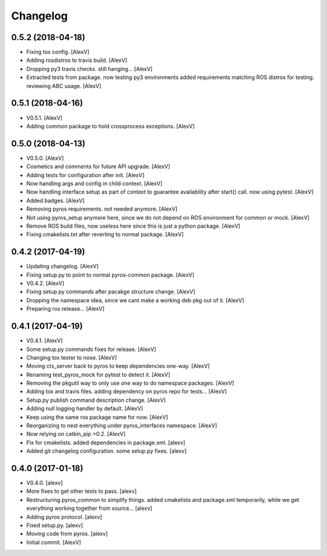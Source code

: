 Changelog
=========


0.5.2 (2018-04-18)
------------------
- Fixing tox config. [AlexV]
- Adding rosdistros to travis build. [AlexV]
- Dropping py3 travis checks. still hanging... [AlexV]
- Extracted tests from package. now testing py3 environments added
  requirements matching ROS distros for testing. reviewing ABC usage.
  [AlexV]


0.5.1 (2018-04-16)
------------------
- V0.5.1. [AlexV]
- Adding common package to hold crossprocess exceptions. [AlexV]


0.5.0 (2018-04-13)
------------------
- V0.5.0. [AlexV]
- Cosmetics and comments for future API upgrade. [AlexV]
- Adding tests for configuration after init. [AlexV]
- Now handling args and config in child context. [AlexV]
- Now handling interface setup as part of context to guarantee
  availability after start() call. now using pytest. [AlexV]
- Added badges. [AlexV]
- Removing pyros requirements. not needed anymore. [AlexV]
- Not using pyros_setup anymore here, since we do not depend on ROS
  environment for common or mock. [AlexV]
- Remove ROS build files, now useless here since this is just a python
  package. [AlexV]
- Fixing cmakelists.txt after reverting to normal package. [AlexV]


0.4.2 (2017-04-19)
------------------
- Updating changelog. [AlexV]
- Fixing setup.py to point to normal pyros-common package. [AlexV]
- V0.4.2. [AlexV]
- Fixing setup.py commands after pacakge structure change. [AlexV]
- Dropping the namespace idea, since we cant make a working deb pkg out
  of it. [AlexV]
- Preparing ros release... [AlexV]


0.4.1 (2017-04-19)
------------------
- V0.4.1. [AlexV]
- Some setup.py commands fixes for release. [AlexV]
- Changing tox tester to nose. [AlexV]
- Moving ctx_server back to pyros to keep dependencies one-way. [AlexV]
- Renaming test_pyros_mock for pytest to detect it. [AlexV]
- Removing the pkgutil way to only use one way to do namespace packages.
  [AlexV]
- Adding tox and travis files. adding dependency on pyros repo for
  tests... [AlexV]
- Setup.py publish command description change. [AlexV]
- Adding null logging handler by default. [AlexV]
- Keep using the same ros package name for now. [AlexV]
- Reorganizing to nest everything under pyros_interfaces namespace.
  [AlexV]
- Now relying on catkin_pip >0.2. [AlexV]
- Fix for cmakelists. added dependencies in package.xml. [alexv]
- Added git changelog configuration. some setup.py fixes. [alexv]


0.4.0 (2017-01-18)
------------------
- V0.4.0. [alexv]
- More fixes to get other tests to pass. [alexv]
- Restructuring pyros_common to simplify things. added cmakelists and
  package.xml temporarily, while we get everything working together from
  source... [alexv]
- Adding pyros protocol. [alexv]
- Fixed setup.py. [alexv]
- Moving code from pyros. [alexv]
- Initial commit. [AlexV]


